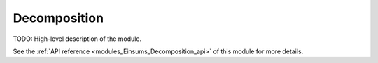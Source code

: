 
..
    Copyright (c) The Einsums Developers. All rights reserved.
    Licensed under the MIT License. See LICENSE.txt in the project root for license information.

.. _modules_Einsums_Decomposition:

=============
Decomposition
=============

TODO: High-level description of the module.

See the :ref:`API reference <modules_Einsums_Decomposition_api>` of this module for more
details.

